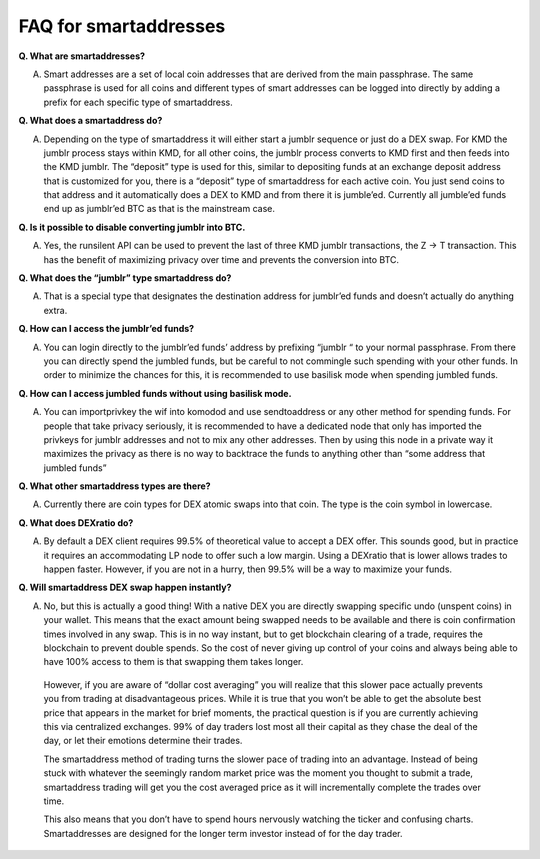 **********************
FAQ for smartaddresses
**********************

**Q. What are smartaddresses?**

A. Smart addresses are a set of local coin addresses that are derived from the main passphrase. The same passphrase is used for all coins and different types of smart addresses can be logged into directly by adding a prefix for each specific type of smartaddress.

**Q. What does a smartaddress do?**

A. Depending on the type of smartaddress it will either start a jumblr sequence or just do a DEX swap. For KMD the jumblr process stays within KMD, for all other coins, the jumblr process converts to KMD first and then feeds into the KMD jumblr. The “deposit” type is used for this, similar to depositing funds at an exchange deposit address that is customized for you, there is a “deposit” type of smartaddress for each active coin. You just send coins to that address and it automatically does a DEX to KMD and from there it is jumble’ed. Currently all jumble’ed funds end up as jumblr’ed BTC as that is the mainstream case.

**Q. Is it possible to disable converting jumblr into BTC.**

A. Yes, the runsilent API can be used to prevent the last of three KMD jumblr transactions, the Z -> T transaction. This has the benefit of maximizing privacy over time and prevents the conversion into BTC.

**Q. What does the “jumblr” type smartaddress do?**

A. That is a special type that designates the destination address for jumblr’ed funds and doesn’t actually do anything extra.

**Q. How can I access the jumblr’ed funds?**

A. You can login directly to the jumblr’ed funds’ address by prefixing “jumblr “ to your normal passphrase. From there you can directly spend the jumbled funds, but be careful to not commingle such spending with your other funds. In order to minimize the chances for this, it is recommended to use basilisk mode when spending jumbled funds.

**Q. How can I access jumbled funds without using basilisk mode.**

A. You can importprivkey the wif into komodod and use sendtoaddress or any other method for spending funds. For people that take privacy seriously, it is recommended to have a dedicated node that only has imported the privkeys for jumblr addresses and not to mix any other addresses. Then by using this node in a private way it maximizes the privacy as there is no way to backtrace the funds to anything other than “some address that jumbled funds”

**Q. What other smartaddress types are there?**

A. Currently there are coin types for DEX atomic swaps into that coin. The type is the coin symbol in lowercase.

**Q. What does DEXratio do?**

A. By default a DEX client requires 99.5% of theoretical value to accept a DEX offer. This sounds good, but in practice it requires an accommodating LP node to offer such a low margin. Using a DEXratio that is lower allows trades to happen faster. However, if you are not in a hurry, then 99.5% will be a way to maximize your funds.

**Q. Will smartaddress DEX swap happen instantly?**

A. No, but this is actually a good thing! With a native DEX you are directly swapping specific undo (unspent coins) in your wallet. This means that the exact amount being swapped needs to be available and there is coin confirmation times involved in any swap. This is in no way instant, but to get blockchain clearing of a trade, requires the blockchain to prevent double spends. So the cost of never giving up control of your coins and always being able to have 100% access to them is that swapping them takes longer.

  However, if you are aware of “dollar cost averaging” you will realize that this slower pace actually prevents you from trading at disadvantageous prices. While it is true that you won’t be able to get the absolute best price that appears in the market for brief moments, the practical question is if you are currently achieving this via centralized exchanges. 99% of day traders lost most all their capital as they chase the deal of the day, or let their emotions determine their trades.

  The smartaddress method of trading turns the slower pace of trading into an advantage. Instead of being stuck with whatever the seemingly random market price was the moment you thought to submit a trade, smartaddress trading will get you the cost averaged price as it will incrementally complete the trades over time.

  This also means that you don’t have to spend hours nervously watching the ticker and confusing charts. Smartaddresses are designed for the longer term investor instead of for the day trader.
